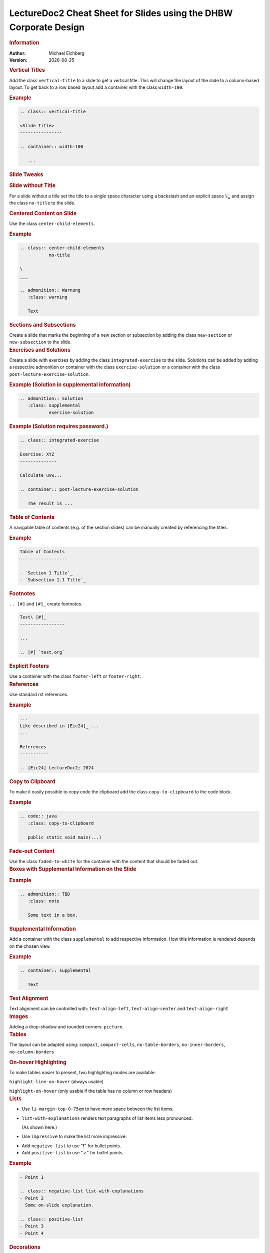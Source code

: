 .. meta:: 
    :author: Michael Eichberg
    :keywords: LectureDoc2, "Cheat Sheet", DHBW
    :description lang=de: Cheat Sheet für die Generierung von Vorlesungsunterlagen mit LectureDoc2 im DHBW Corporate Design.
    :id: ld2-dhbw-cheat-sheet
    :slide-dimensions: 2560x1440

.. |date| date::

.. role:: dhbw-red
.. role:: shiny-red
.. role:: shiny-green
.. role:: the-green
.. role:: the-blue
.. role:: dark-red
.. role:: black

.. role:: minor


.. class:: cheat-sheet-8-columns 

LectureDoc2 Cheat Sheet for Slides using the DHBW Corporate Design 
-------------------------------------------------------------------------------

.. container:: cheat-sheet-block

   .. rubric:: Information
   
   :Author: Michael Eichberg
   :Version: |date|


.. CHANGING THE OVERALL SLIDE LAYOUT   
   
.. container:: cheat-sheet-block

   .. rubric:: Vertical Titles

   Add the class ``vertical-title`` to a slide to get a vertical title. This will change the layout of the slide to a column-based layout. To get back to a row based layout add a container with the class ``width-100``.

   .. rubric:: Example

   .. code:: rst
      :class: smaller copy-to-clipboard

      .. class:: vertical-title

      <Slide Title>
      ----------------

      .. container:: width-100

         ...



.. container:: cheat-sheet-block

   .. rubric:: Slide Tweaks 
      
   .. rubric:: Slide without Title
   
   For a slide without a title set the title to a single space character using a backslash and an explicit space :code:`\␣` and assign the class ``no-title`` to the slide.

   .. rubric:: Centered Content on Slide
   
   Use the class ``center-child-elements``.

   .. rubric:: Example

   .. code:: rst
      :class: smaller copy-to-clipboard
   
      .. class:: center-child-elements 
                 no-title

      \  
      ___

      .. admonition:: Warnung
         :class: warning

         Text

.. container:: cheat-sheet-block

   .. rubric:: Sections and Subsections

   Create a slide that marks the beginning of a new section or subsection by adding the class ``new-section`` or ``new-subsection`` to the slide.

.. container:: cheat-sheet-block

   .. rubric:: Exercises and Solutions

   Create a slide with exercises by adding the class ``integrated-exercise`` to the slide. Solutions can be added by adding a respective admonition or container with the class ``exercise-solution`` or a container with the class ``post-lecture-exercise-solution``.

   .. rubric:: Example (Solution in supplemental information)

   .. code:: rst
      :class: smaller copy-to-clipboard

      .. admonition:: Solution
         :class: supplemental
                 exercise-solution

   .. rubric:: Example (Solution requires password.)

   .. code:: rst
      :class: smaller copy-to-clipboard

      .. class:: integrated-exercise 

      Exercise: XYZ
      --------------

      Calculate uvw...

      .. container:: post-lecture-exercise-solution

         The result is ...


.. container:: cheat-sheet-block
   
   .. rubric:: Table of Contents

   A navigable table of contents (e.g. of the section slides) can be manually created by 
   referencing the titles. 

   .. rubric:: Example

   .. code:: rst
      :class: smaller copy-to-clipboard

      Table of Contents
      ------------------

      - `Section 1 Title`_
      - `Subsection 1.1 Title`_



.. container:: cheat-sheet-block
   
   .. rubric:: Footnotes

   ``.. [#]`` and ``[#]_`` create footnotes.

   .. code:: rst
      :class: smaller copy-to-clipboard

      Test\ [#]_
      -----------------

      ...

      .. [#] `test.org`


.. container:: cheat-sheet-block

   .. rubric:: Explicit Footers

   Use a container with the class ``footer-left`` or ``footer-right``.





.. container:: cheat-sheet-block

   .. rubric:: References 

   Use standard rst references.

   .. rubric:: Example   

   .. code:: rst
      :class: smaller copy-to-clipboard

      ...
      Like described in [Eic24]_ ...
      ...

      References
      -----------
      
      .. [Eic24] LectureDoc2; 2024 

.. container:: cheat-sheet-block

   .. rubric:: Copy to Clipboard

   To make it easily possible to copy code the clipboard add the class ``copy-to-clipboard`` to the code block.

   .. rubric:: Example

   .. code:: rst
      :class: smaller copy-to-clipboard

      .. code:: java
         :class: copy-to-clipboard

         public static void main(...)


.. container:: cheat-sheet-block

   .. rubric:: Fade-out Content

   Use the class ``faded-to-white`` for the container with the content that should be faded out.
   


.. container:: cheat-sheet-block

   .. rubric:: Boxes with Supplemental Information on the Slide

   .. rubric:: Example

   .. code:: rst
      :class: smaller copy-to-clipboard

      .. admonition:: TBD
         :class: note 

         Some text in a box.

     

.. container:: cheat-sheet-block

   .. rubric:: Supplemental Information

   Add a container with the class ``supplemental`` to add respective information. How this information is rendered depends on the chosen view.

   .. rubric:: Example

   .. code:: rst
      :class: smaller copy-to-clipboard

      .. container:: supplemental

         Text

.. container:: cheat-sheet-block

   .. rubric:: Text Alignment

   Text alignment can be controlled with: ``text-align-left``, ``text-align-center`` and ``text-align-right``


.. container:: cheat-sheet-block

   .. rubric:: Images

   Adding a drop-shadow and rounded corners: ``picture``.


.. container:: cheat-sheet-block

   .. rubric:: Tables

   The layout can be adapted using:
   ``compact``, ``compact-cells``, ``no-table-borders``, ``no-inner-borders``, ``no-column-borders``


   .. rubric:: On-hover Highlighting

   To make tables easier to present, two highlighting modes are available:

   ``highlight-line-on-hover`` (always usable)

   ``highlight-on-hover`` (only usable if the table has no column or row headers)


.. container:: cheat-sheet-block

   .. rubric:: Lists

   .. class:: list-with-explanations

   -  Use ``li-margin-top-0-75em`` to have more space between the list items.
   - ``list-with-explanations`` renders text paragraphs of list items less pronounced.
  
     (As shown here.)
   - Use ``impressive`` to make the list more impressive:
    
   .. class:: impressive

   -  Add ``negative-list`` to use "❗️" for bullet points.

   -  Add ``positive-list`` to use "✓" for bullet points.


   .. rubric:: Example

   .. code:: rst
      :class: smaller copy-to-clipboard

      - Point 1
   
      .. class:: negative-list list-with-explanations
      - Point 2
        Some on-slide explanation. 

      .. class:: positive-list
      - Point 3
      - Point 4


.. container:: cheat-sheet-block

   .. rubric:: Decorations

   ``line-above`` draws a horizontal lines.

   ``box-shadow`` adds a shadow.

   .. rubric:: Example
   
   .. code:: rst
      :class: smaller copy-to-clipboard

      Text 

      .. container:: margin-top-1em 
                     line-above
                     padding-top-1em
                     box-shadow

         Text

.. container:: cheat-sheet-block

   .. rubric:: Font Styling

   **"rem" based relative sizes**: 
   
   ``xxl``, ``huge``, ``large``, ``small``, ``footnotesize``, ``scriptsize``, ``tiny``

   **"em" based relative sizes**: ``larger``, ``smaller``, ``much-smaller``

   **Font weight**: ``bold``, ``light``, ``thin``

   **Font family**: ``monospaced``, ``serif``

   **Font style**: ``italic``

.. ANIMATIONS

.. container:: cheat-sheet-block

   .. rubric:: Slide Transitions

   Available slide transitions:
   ``transition-move-left``, ``transition-scale``, ``transition-fade``, ``transition-move-to-top``
   
   .. rubric:: Example

   .. code:: rst
      :class: smaller copy-to-clipboard

      .. class:: transition-move-left

      <Slide Title>
      ----------------

.. container:: cheat-sheet-block
   
   .. rubric:: Revealing Slide Content
   
   All elements with the class ``incremental`` are revealed incrementally.

   .. rubric:: Example

   .. code:: rst
      :class: smaller copy-to-clipboard

      .. class:: incremental

      - Item 1 - Part 1 
        :incremental:`Item 1 - Part 2`
      - Item 2 

        - Item 2.1
        
          .. class:: incremental
        - Item 2.2


.. COMPLEX LAYOUTS


.. container:: cheat-sheet-block

   .. rubric:: Column-based Layouts

   We support 2- (``two-columns``) and 3-column (``three-columns``) layouts based on nested rst ``container``\ s for each column.

   .. rubric:: Example

   .. code:: rst
      :class: smaller copy-to-clipboard

      .. container:: two-columns 

         .. container:: column 
      
            Column 1
      
         .. container:: column 
      
            Column 2

   To enable unbalanced column widths add the class ``no-default-width`` to the root container. To remove the separator between two columns use the class ``no-separator`` on the left column.
   



.. container:: cheat-sheet-block

   .. rubric:: Stacked Layouts

   Stacked layouts are based on nested rst ``container``\ s for each layer. In general. each layer - except the first one - needs to have the class ``incremental``. If a new layer should be transparent; e.g., to incrementally build up an image, add the class ``overlay`` to the layer. :dhbw-red:`(Currently, up to 10 layers are supported (CSS Limitation).)`

   .. rubric:: Images in Stacked Layouts

   To avoid that a parent element of a floating element is collapsed, add the class ``clearfix`` to the parent element. This is in particular necessary when you use a stacked layout where an element of a layer is a floating image. 

   .. rubric:: Example

   .. code:: rst
      :class: smaller copy-to-clipboard 

      .. container:: stack

        .. container:: layer clearfix
        
           .. image:: <p1.svg>
              :align: left

        .. container:: layer overlay
        
           .. image:: <p2.svg>
              :align: left

         .. container:: layer 
                        incremental

            Important!




.. CHANGING INDIVIDUAL PROPERTIES OF ELEMENTS

.. container:: cheat-sheet-block

   .. rubric:: Semantic-based Text Markup

   ``minor``: for less important text.
   ``obsolete``: for obsolete statements.
   ``ger``: to markup German Words.
   ``eng``: to markup English words.
   ``ger-quote``: Uses German quotation marks.


.. container:: cheat-sheet-block

   .. rubric:: Box sizes

   Use ``width-100``\ % and ``width-75``\ % to control the width of a container.

.. container:: cheat-sheet-block

   .. rubric:: Colors (``roles``)
   
   .. rubric:: Font Colors

   :minor:`DHBW Colors:` ``dhbw-red``, ``dhbw-gray``, ``dhbw-light-gray``
   
   :minor:`DHBW Compatible Colors:` ``the-blue``, ``the-green``, ``the-orange``

   :minor:`Other:` ``black``, ``shiny-green``, ``shiny-red``, ``dark-red``

   .. rubric:: Background Colors

   :minor:`DHBW Colors:` ``dhbw-red-background``, ``dhbw-gray-background``, ``dhbw-light-gray-background``
   
   :minor:`DHBW Compatible Colors:` ``the-blue-background``, ``the-green-background``, ``the-yellow-background``

   :minor:`Other:` ``light-green-background``, ``white-background``


   .. rubric:: Example

   .. code:: rst
      :class: smaller copy-to-clipboard

      :dhbw-red:`Red Text.`
       
   



.. container:: cheat-sheet-block
   
   .. rubric:: Controlling Whitespace

   Adding space around an element (in particular images): ``border-transparent-1em``
  
   .. rubric:: Fine-grained Control (Try to avoid!)

   ``margin-none``, ``margin-0-5em``, ``margin-1em``, ``margin-top-1em``, ``margin-top-2em``, ``margin-bottom-1em``, ``margin-bottom-2em``, ``margin-right-1em``, ``margin-left-1em``, ``padding-none``, ``padding-0-5em``, ``padding-1em``, ``padding-top-1em``, ``padding-top-2em``


.. container:: cheat-sheet-block

   .. rubric:: Meta-Information

   LectureDoc meta information:

   ``id`` A unique identifier for the slide set. Required to store the current state of the presentation.

   ``slide-dimensions`` The dimensions of the slides (default: "1920x1200").
   
   ``first-slide`` The first slide that is shown when the presentation is started (e.g., <Slide Number> or "last-viewed").

   .. rubric:: Example
   
   .. code:: rst
      :class: smaller copy-to-clipboard
      
      .. meta:: 
        :id: <unique id>
        :slide-dimensions: 2560x1440
        :first-slide: last-viewed


.. container:: cheat-sheet-block

   .. rubric:: Cheat Sheets with LD\ :sup:`2`

   A cheat-sheet is a slide with the class ``cheat-sheet-8-columns``. 

   .. rubric:: Template

   .. code:: rst
      :class: much-smaller copy-to-clipboard

      .. class:: cheat-sheet-8-columns

         <Title>
         -------

         .. container:: cheat-sheet-block

            .. rubric:: <TOPIC>
   
            .. rubric:: <SUB-TOPIC>

         .. container:: cheat-sheet-block

            .. rubric:: <TOPIC>
   
            .. rubric:: <SUB-TOPIC>



.. container:: cheat-sheet-block

   .. rubric:: Useful Role and Substitution Definitions

   .. rubric:: Template   

   .. code:: rst 
      :class: much-smaller copy-to-clipboard

      .. |date| date::
      .. |at| unicode:: 0x40

      .. role:: incremental   
      .. role:: eng
      .. role:: ger
      .. role:: ger-quote
      .. role:: minor
      .. role:: obsolete
      .. role:: dhbw-red
      .. role:: dhbw-gray
      .. role:: dhbw-light-gray
      .. role:: the-blue
      .. role:: the-green
      .. role:: the-orange
      .. role:: shiny-green
      .. role:: shiny-red 
      .. role:: black
      .. role:: dark-red

      .. role:: raw-html(raw)
         :format: html

.. container:: cheat-sheet-block

   .. rubric:: Links

   .. container:: smaller

      `DocUtils (rst reStructuredText) <https://docutils.sourceforge.io/docs/index.html>`_

      `Example Slide Sets <http://www.michael-eichberg.de/teaching.html>`_ 
      


